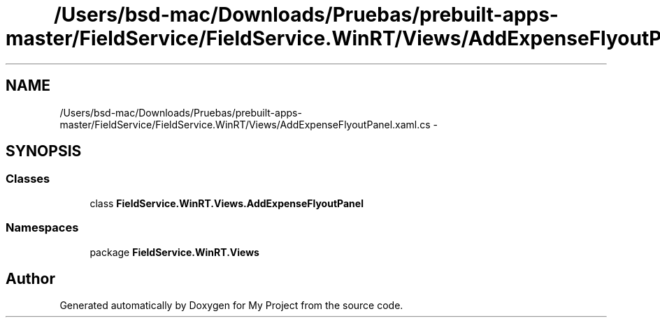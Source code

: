 .TH "/Users/bsd-mac/Downloads/Pruebas/prebuilt-apps-master/FieldService/FieldService.WinRT/Views/AddExpenseFlyoutPanel.xaml.cs" 3 "Tue Jul 1 2014" "My Project" \" -*- nroff -*-
.ad l
.nh
.SH NAME
/Users/bsd-mac/Downloads/Pruebas/prebuilt-apps-master/FieldService/FieldService.WinRT/Views/AddExpenseFlyoutPanel.xaml.cs \- 
.SH SYNOPSIS
.br
.PP
.SS "Classes"

.in +1c
.ti -1c
.RI "class \fBFieldService\&.WinRT\&.Views\&.AddExpenseFlyoutPanel\fP"
.br
.in -1c
.SS "Namespaces"

.in +1c
.ti -1c
.RI "package \fBFieldService\&.WinRT\&.Views\fP"
.br
.in -1c
.SH "Author"
.PP 
Generated automatically by Doxygen for My Project from the source code\&.
